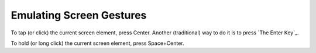 Emulating Screen Gestures
-------------------------

To tap (or click) the current screen element, press Center. Another
(traditional) way to do it is to press `The Enter Key`_.

To hold (or long click) the current screen element, press Space+Center.

